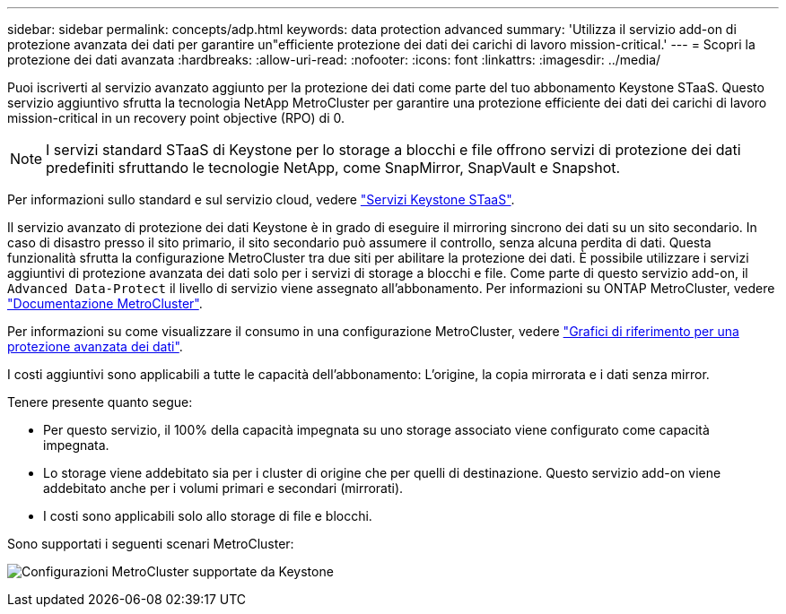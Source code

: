 ---
sidebar: sidebar 
permalink: concepts/adp.html 
keywords: data protection advanced 
summary: 'Utilizza il servizio add-on di protezione avanzata dei dati per garantire un"efficiente protezione dei dati dei carichi di lavoro mission-critical.' 
---
= Scopri la protezione dei dati avanzata
:hardbreaks:
:allow-uri-read: 
:nofooter: 
:icons: font
:linkattrs: 
:imagesdir: ../media/


[role="lead"]
Puoi iscriverti al servizio avanzato aggiunto per la protezione dei dati come parte del tuo abbonamento Keystone STaaS. Questo servizio aggiuntivo sfrutta la tecnologia NetApp MetroCluster per garantire una protezione efficiente dei dati dei carichi di lavoro mission-critical in un recovery point objective (RPO) di 0.


NOTE: I servizi standard STaaS di Keystone per lo storage a blocchi e file offrono servizi di protezione dei dati predefiniti sfruttando le tecnologie NetApp, come SnapMirror, SnapVault e Snapshot.

Per informazioni sullo standard e sul servizio cloud, vedere link:../concepts/supported-storage-services.html["Servizi Keystone STaaS"].

Il servizio avanzato di protezione dei dati Keystone è in grado di eseguire il mirroring sincrono dei dati su un sito secondario. In caso di disastro presso il sito primario, il sito secondario può assumere il controllo, senza alcuna perdita di dati. Questa funzionalità sfrutta la configurazione MetroCluster tra due siti per abilitare la protezione dei dati. È possibile utilizzare i servizi aggiuntivi di protezione avanzata dei dati solo per i servizi di storage a blocchi e file. Come parte di questo servizio add-on, il `Advanced Data-Protect` il livello di servizio viene assegnato all'abbonamento.
Per informazioni su ONTAP MetroCluster, vedere link:https://docs.netapp.com/us-en/ontap-metrocluster["Documentazione MetroCluster"^].

Per informazioni su come visualizzare il consumo in una configurazione MetroCluster, vedere link:../integrations/capacity-trend-tab.html#reference-charts-for-advanced-data-protection["Grafici di riferimento per una protezione avanzata dei dati"].

I costi aggiuntivi sono applicabili a tutte le capacità dell'abbonamento: L'origine, la copia mirrorata e i dati senza mirror.

Tenere presente quanto segue:

* Per questo servizio, il 100% della capacità impegnata su uno storage associato viene configurato come capacità impegnata.
* Lo storage viene addebitato sia per i cluster di origine che per quelli di destinazione. Questo servizio add-on viene addebitato anche per i volumi primari e secondari (mirrorati).
* I costi sono applicabili solo allo storage di file e blocchi.


Sono supportati i seguenti scenari MetroCluster:

image:mcc.png["Configurazioni MetroCluster supportate da Keystone"]
